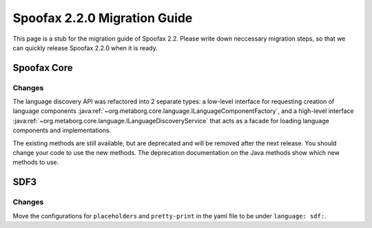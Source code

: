 .. _2.2.0-migration-guide:

=============================
Spoofax 2.2.0 Migration Guide
=============================

This page is a stub for the migration guide of Spoofax 2.2.
Please write down neccessary migration steps, so that we can quickly release Spoofax 2.2.0 when it is ready.

Spoofax Core
------------

Changes
~~~~~~~

The language discovery API was refactored into 2 separate types: a low-level interface for requesting creation of language components :java:ref:`~org.metaborg.core.language.ILanguageComponentFactory`, and a high-level interface :java:ref:`~org.metaborg.core.language.ILanguageDiscoveryService` that acts as a facade for loading language components and implementations.

The existing methods are still available, but are deprecated and will be removed after the next release. You should change your code to use the new methods. The deprecation documentation on the Java methods show which new methods to use.

SDF3
----

Changes
~~~~~~~

Move the configurations for ``placeholders`` and ``pretty-print`` in the yaml file to be under ``language: sdf:``.
